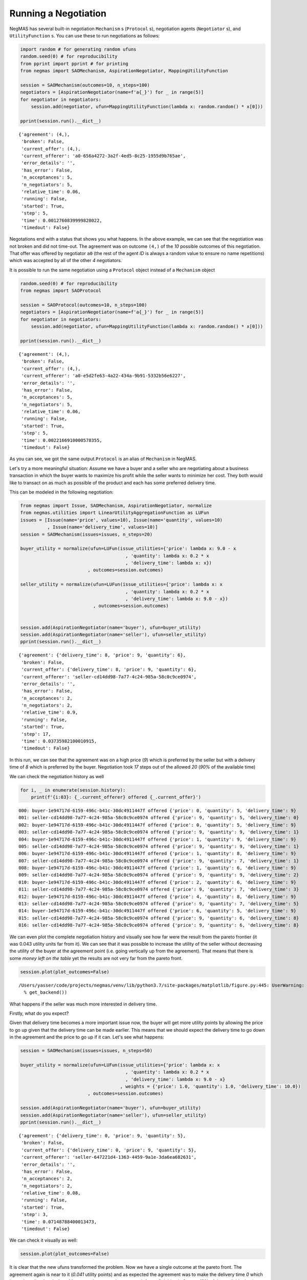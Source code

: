 
Running a Negotiation
---------------------

NegMAS has several built-in negotiation ``Mechanism`` s (``Protocol``
s), negotiation agents (``Negotiator`` s), and ``UtilityFunction`` s.
You can use these to run negotiations as follows:

.. code:: ipython3

    import random # for generating random ufuns
    random.seed(0) # for reproducibility
    from pprint import pprint # for printing
    from negmas import SAOMechanism, AspirationNegotiator, MappingUtilityFunction
    
    session = SAOMechanism(outcomes=10, n_steps=100)
    negotiators = [AspirationNegotiator(name=f'a{_}') for _ in range(5)]
    for negotiator in negotiators:
        session.add(negotiator, ufun=MappingUtilityFunction(lambda x: random.random() * x[0]))
    
    pprint(session.run().__dict__)


.. parsed-literal::

    {'agreement': (4,),
     'broken': False,
     'current_offer': (4,),
     'current_offerer': 'a0-656a4272-3a2f-4ed5-8c25-1955d9b765ae',
     'error_details': '',
     'has_error': False,
     'n_acceptances': 5,
     'n_negotiators': 5,
     'relative_time': 0.06,
     'running': False,
     'started': True,
     'step': 5,
     'time': 0.0012760839999828022,
     'timedout': False}


Negotations end with a status that shows you what happens. In the above
example, we can see that the negotiation was not broken and did not
time-out. The agreement was on outcome ``(4,)`` of the *10* possible
outcomes of this negotiation. That offer was offered by negotiator
``a0`` (the rest of the agent *ID* is always a random value to ensure no
name repetitions) which was accepted by all of the other *4*
negotiators.

It is possible to run the same negotiation using a ``Protocol`` object
instead of a ``Mechanism`` object

.. code:: ipython3

    random.seed(0) # for reproducibility
    from negmas import SAOProtocol
    
    session = SAOProtocol(outcomes=10, n_steps=100)
    negotiators = [AspirationNegotiator(name=f'a{_}') for _ in range(5)]
    for negotiator in negotiators:
        session.add(negotiator, ufun=MappingUtilityFunction(lambda x: random.random() * x[0]))
    
    pprint(session.run().__dict__)


.. parsed-literal::

    {'agreement': (4,),
     'broken': False,
     'current_offer': (4,),
     'current_offerer': 'a0-e5d2fe63-4a22-434a-9b91-5332b56e6227',
     'error_details': '',
     'has_error': False,
     'n_acceptances': 5,
     'n_negotiators': 5,
     'relative_time': 0.06,
     'running': False,
     'started': True,
     'step': 5,
     'time': 0.0022166910000578355,
     'timedout': False}


As you can see, we got the same output.\ ``Protocol`` is an alias of
``Mechanism`` in NegMAS.

Let's try a more meaningful situation: Assume we have a buyer and a
seller who are negotiating about a business transaction in which the
buyer wants to maximize his profit while the seller wants to minimize
her cost. They both would like to transact on as much as possible of the
product and each has some preferred delivery time.

This can be modeled in the following negotiation:

.. code:: ipython3

    from negmas import Issue, SAOMechanism, AspirationNegotiator, normalize
    from negmas.utilities import LinearUtilityAggregationFunction as LUFun
    issues = [Issue(name='price', values=10), Issue(name='quantity', values=10)
              , Issue(name='delivery_time', values=10)]
    session = SAOMechanism(issues=issues, n_steps=20)
    
    buyer_utility = normalize(ufun=LUFun(issue_utilities={'price': lambda x: 9.0 - x
                                           , 'quantity': lambda x: 0.2 * x
                                           , 'delivery_time': lambda x: x})
                             , outcomes=session.outcomes)
    
    seller_utility = normalize(ufun=LUFun(issue_utilities={'price': lambda x: x
                                           , 'quantity': lambda x: 0.2 * x
                                           , 'delivery_time': lambda x: 9.0 - x})
                               , outcomes=session.outcomes)
    
    
    session.add(AspirationNegotiator(name='buyer'), ufun=buyer_utility)
    session.add(AspirationNegotiator(name='seller'), ufun=seller_utility)
    pprint(session.run().__dict__)


.. parsed-literal::

    {'agreement': {'delivery_time': 8, 'price': 9, 'quantity': 6},
     'broken': False,
     'current_offer': {'delivery_time': 8, 'price': 9, 'quantity': 6},
     'current_offerer': 'seller-cd14dd98-7a77-4c24-985a-58c0c9ce0974',
     'error_details': '',
     'has_error': False,
     'n_acceptances': 2,
     'n_negotiators': 2,
     'relative_time': 0.9,
     'running': False,
     'started': True,
     'step': 17,
     'time': 0.03735982100010915,
     'timedout': False}


In this run, we can see that the agreement was on a high price (*9*)
which is preferred by the seller but with a delivery time of *8* which
is preferred by the buyer. Negotiation took *17* steps out of the
allowed *20* (*90%* of the available time)

We can check the negotiation history as well

.. code:: ipython3

    for i, _ in enumerate(session.history):
        print(f'{i:03}: {_.current_offerer} offered {_.current_offer}')


.. parsed-literal::

    000: buyer-1e94717d-6159-496c-b41c-30dc4911447f offered {'price': 0, 'quantity': 5, 'delivery_time': 9}
    001: seller-cd14dd98-7a77-4c24-985a-58c0c9ce0974 offered {'price': 9, 'quantity': 5, 'delivery_time': 0}
    002: buyer-1e94717d-6159-496c-b41c-30dc4911447f offered {'price': 0, 'quantity': 5, 'delivery_time': 9}
    003: seller-cd14dd98-7a77-4c24-985a-58c0c9ce0974 offered {'price': 9, 'quantity': 9, 'delivery_time': 1}
    004: buyer-1e94717d-6159-496c-b41c-30dc4911447f offered {'price': 1, 'quantity': 9, 'delivery_time': 9}
    005: seller-cd14dd98-7a77-4c24-985a-58c0c9ce0974 offered {'price': 9, 'quantity': 9, 'delivery_time': 1}
    006: buyer-1e94717d-6159-496c-b41c-30dc4911447f offered {'price': 1, 'quantity': 8, 'delivery_time': 9}
    007: seller-cd14dd98-7a77-4c24-985a-58c0c9ce0974 offered {'price': 9, 'quantity': 7, 'delivery_time': 1}
    008: buyer-1e94717d-6159-496c-b41c-30dc4911447f offered {'price': 1, 'quantity': 6, 'delivery_time': 9}
    009: seller-cd14dd98-7a77-4c24-985a-58c0c9ce0974 offered {'price': 9, 'quantity': 9, 'delivery_time': 2}
    010: buyer-1e94717d-6159-496c-b41c-30dc4911447f offered {'price': 2, 'quantity': 6, 'delivery_time': 9}
    011: seller-cd14dd98-7a77-4c24-985a-58c0c9ce0974 offered {'price': 9, 'quantity': 7, 'delivery_time': 3}
    012: buyer-1e94717d-6159-496c-b41c-30dc4911447f offered {'price': 4, 'quantity': 8, 'delivery_time': 9}
    013: seller-cd14dd98-7a77-4c24-985a-58c0c9ce0974 offered {'price': 9, 'quantity': 7, 'delivery_time': 5}
    014: buyer-1e94717d-6159-496c-b41c-30dc4911447f offered {'price': 6, 'quantity': 5, 'delivery_time': 9}
    015: seller-cd14dd98-7a77-4c24-985a-58c0c9ce0974 offered {'price': 9, 'quantity': 6, 'delivery_time': 8}
    016: seller-cd14dd98-7a77-4c24-985a-58c0c9ce0974 offered {'price': 9, 'quantity': 6, 'delivery_time': 8}


We can even plot the complete negotiation history and visually see how
far were the result from the pareto frontier (it was 0.043 utility units
far from it). We can see that it was possible to increase the utility of
the seller without decreasing the utility of the buyer at the agreement
point (i.e. going vertically up from the agreement). That means that
there is some *money left on the table* yet the results are not very far
from the pareto front.

.. code:: ipython3

    session.plot(plot_outcomes=False)


.. parsed-literal::

    /Users/yasser/code/projects/negmas/venv/lib/python3.7/site-packages/matplotlib/figure.py:445: UserWarning: Matplotlib is currently using module://ipykernel.pylab.backend_inline, which is a non-GUI backend, so cannot show the figure.
      % get_backend())




What happens if the seller was much more interested in delivery time.

Firstly, what do you expect?

Given that delivery time becomes a more important issue now, the buyer
will get more utility points by allowing the price to go up given that
the delivery time can be made earlier. This means that we should expect
the delivery time to go down in the agreement and the price to go up if
it can. Let's see what happens:

.. code:: ipython3

    session = SAOMechanism(issues=issues, n_steps=50)
    
    buyer_utility = normalize(ufun=LUFun(issue_utilities={'price': lambda x: x
                                           , 'quantity': lambda x: 0.2 * x
                                           , 'delivery_time': lambda x: 9.0 - x}
                                         , weights = {'price': 1.0, 'quantity': 1.0, 'delivery_time': 10.0})
                             , outcomes=session.outcomes)
    
    session.add(AspirationNegotiator(name='buyer'), ufun=buyer_utility)
    session.add(AspirationNegotiator(name='seller'), ufun=seller_utility)
    pprint(session.run().__dict__)


.. parsed-literal::

    {'agreement': {'delivery_time': 0, 'price': 9, 'quantity': 5},
     'broken': False,
     'current_offer': {'delivery_time': 0, 'price': 9, 'quantity': 5},
     'current_offerer': 'seller-647221d4-1363-4459-9a1e-3da6ea682631',
     'error_details': '',
     'has_error': False,
     'n_acceptances': 2,
     'n_negotiators': 2,
     'relative_time': 0.08,
     'running': False,
     'started': True,
     'step': 3,
     'time': 0.07148788400013473,
     'timedout': False}


We can check it visually as well:

.. code:: ipython3

    session.plot(plot_outcomes=False)




It is clear that the new ufuns transformed the problem. Now we have a
single outcome at the pareto front. The agreement again is near to it
(*0.041* utility points) and as expected the agreement was to make the
delivery time *0* which is much earlier than before. Moreover, the
negotation eas much faster finighing in 3 steps (8% of the available
time).

What happens if we repeat the earlier neotiation but with a much longer
negotiation time:

.. code:: ipython3

    session = SAOMechanism(issues=issues, n_steps=2000)
    
    buyer_utility = normalize(ufun=LUFun(issue_utilities={'price': lambda x: 9.0 - x
                                           , 'quantity': lambda x: 0.2 * x
                                           , 'delivery_time': lambda x: x})
                             , outcomes=session.outcomes)
    
    seller_utility = normalize(ufun=LUFun(issue_utilities={'price': lambda x: x
                                           , 'quantity': lambda x: 0.2 * x
                                           , 'delivery_time': lambda x: 9.0 - x})
                               , outcomes=session.outcomes)
    
    
    session.add(AspirationNegotiator(name='buyer'), ufun=buyer_utility)
    session.add(AspirationNegotiator(name='seller'), ufun=seller_utility)
    
    pprint(session.run().__dict__)
    session.plot(plot_outcomes=False)


.. parsed-literal::

    {'agreement': {'delivery_time': 9, 'price': 9, 'quantity': 9},
     'broken': False,
     'current_offer': {'delivery_time': 9, 'price': 9, 'quantity': 9},
     'current_offerer': 'seller-2b0e127a-6617-4295-a9b5-0d630c090042',
     'error_details': '',
     'has_error': False,
     'n_acceptances': 2,
     'n_negotiators': 2,
     'relative_time': 0.809,
     'running': False,
     'started': True,
     'step': 1617,
     'time': 0.40377911500013397,
     'timedout': False}




Given the longer negotiation time, the buyer and the seller can both
take a tougher stance conceding as slowly as possible and as a result
the actually acheive a point exatly on the pareto-front. Moreover, this
point happens to maximze the *welfare* defined as the sum of the utility
received by both partners.


Download :download:`Notebook<notebooks/01.running_simple_negotiation.ipynb>`.


